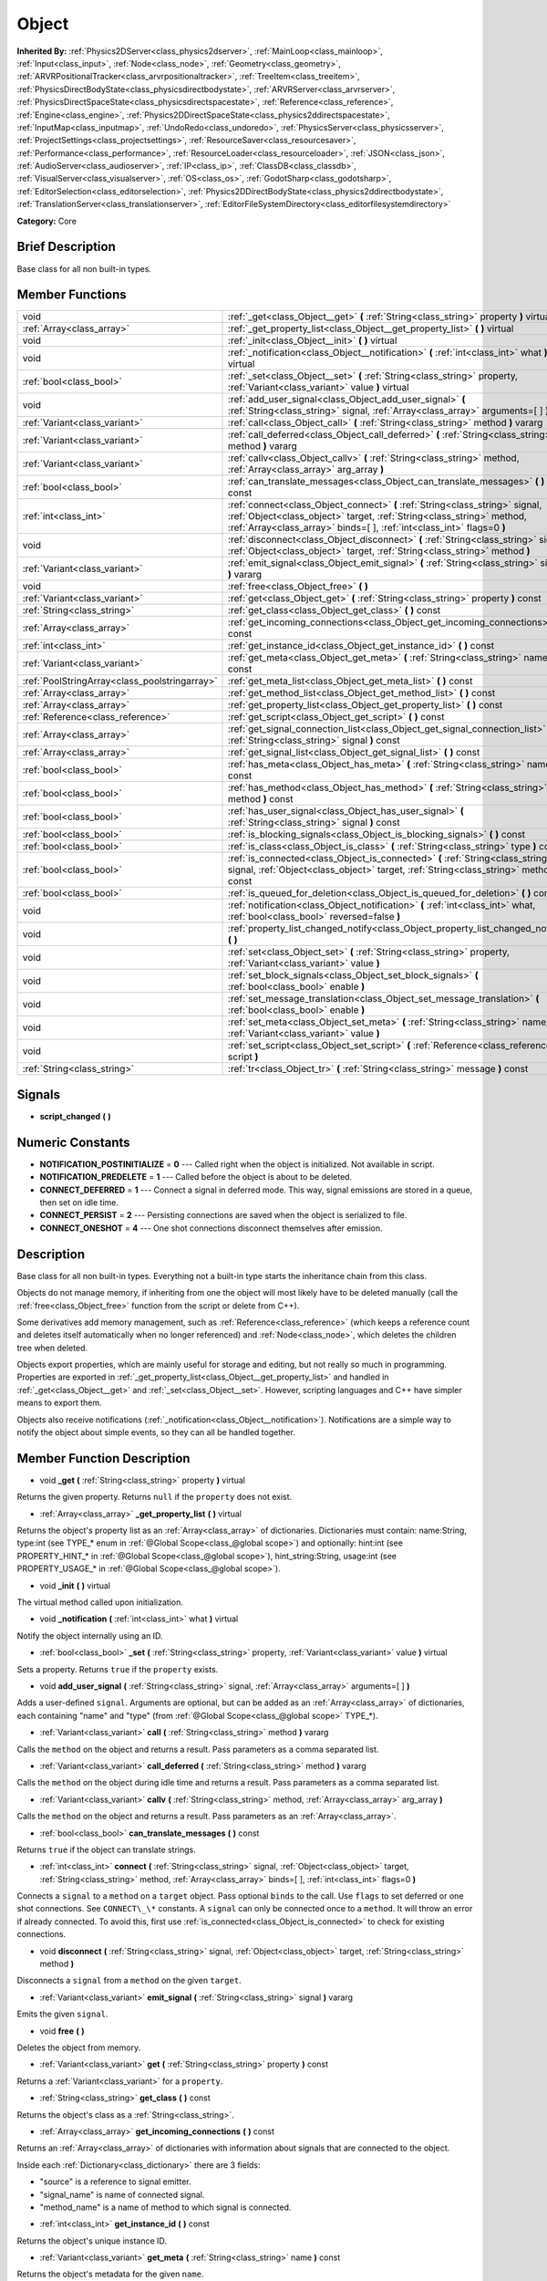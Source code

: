.. Generated automatically by doc/tools/makerst.py in Godot's source tree.
.. DO NOT EDIT THIS FILE, but the Object.xml source instead.
.. The source is found in doc/classes or modules/<name>/doc_classes.

.. _class_Object:

Object
======

**Inherited By:** :ref:`Physics2DServer<class_physics2dserver>`, :ref:`MainLoop<class_mainloop>`, :ref:`Input<class_input>`, :ref:`Node<class_node>`, :ref:`Geometry<class_geometry>`, :ref:`ARVRPositionalTracker<class_arvrpositionaltracker>`, :ref:`TreeItem<class_treeitem>`, :ref:`PhysicsDirectBodyState<class_physicsdirectbodystate>`, :ref:`ARVRServer<class_arvrserver>`, :ref:`PhysicsDirectSpaceState<class_physicsdirectspacestate>`, :ref:`Reference<class_reference>`, :ref:`Engine<class_engine>`, :ref:`Physics2DDirectSpaceState<class_physics2ddirectspacestate>`, :ref:`InputMap<class_inputmap>`, :ref:`UndoRedo<class_undoredo>`, :ref:`PhysicsServer<class_physicsserver>`, :ref:`ProjectSettings<class_projectsettings>`, :ref:`ResourceSaver<class_resourcesaver>`, :ref:`Performance<class_performance>`, :ref:`ResourceLoader<class_resourceloader>`, :ref:`JSON<class_json>`, :ref:`AudioServer<class_audioserver>`, :ref:`IP<class_ip>`, :ref:`ClassDB<class_classdb>`, :ref:`VisualServer<class_visualserver>`, :ref:`OS<class_os>`, :ref:`GodotSharp<class_godotsharp>`, :ref:`EditorSelection<class_editorselection>`, :ref:`Physics2DDirectBodyState<class_physics2ddirectbodystate>`, :ref:`TranslationServer<class_translationserver>`, :ref:`EditorFileSystemDirectory<class_editorfilesystemdirectory>`

**Category:** Core

Brief Description
-----------------

Base class for all non built-in types.

Member Functions
----------------

+------------------------------------------------+----------------------------------------------------------------------------------------------------------------------------------------------------------------------------------------------------------------------------------+
| void                                           | :ref:`_get<class_Object__get>` **(** :ref:`String<class_string>` property **)** virtual                                                                                                                                          |
+------------------------------------------------+----------------------------------------------------------------------------------------------------------------------------------------------------------------------------------------------------------------------------------+
| :ref:`Array<class_array>`                      | :ref:`_get_property_list<class_Object__get_property_list>` **(** **)** virtual                                                                                                                                                   |
+------------------------------------------------+----------------------------------------------------------------------------------------------------------------------------------------------------------------------------------------------------------------------------------+
| void                                           | :ref:`_init<class_Object__init>` **(** **)** virtual                                                                                                                                                                             |
+------------------------------------------------+----------------------------------------------------------------------------------------------------------------------------------------------------------------------------------------------------------------------------------+
| void                                           | :ref:`_notification<class_Object__notification>` **(** :ref:`int<class_int>` what **)** virtual                                                                                                                                  |
+------------------------------------------------+----------------------------------------------------------------------------------------------------------------------------------------------------------------------------------------------------------------------------------+
| :ref:`bool<class_bool>`                        | :ref:`_set<class_Object__set>` **(** :ref:`String<class_string>` property, :ref:`Variant<class_variant>` value **)** virtual                                                                                                     |
+------------------------------------------------+----------------------------------------------------------------------------------------------------------------------------------------------------------------------------------------------------------------------------------+
| void                                           | :ref:`add_user_signal<class_Object_add_user_signal>` **(** :ref:`String<class_string>` signal, :ref:`Array<class_array>` arguments=[  ] **)**                                                                                    |
+------------------------------------------------+----------------------------------------------------------------------------------------------------------------------------------------------------------------------------------------------------------------------------------+
| :ref:`Variant<class_variant>`                  | :ref:`call<class_Object_call>` **(** :ref:`String<class_string>` method **)** vararg                                                                                                                                             |
+------------------------------------------------+----------------------------------------------------------------------------------------------------------------------------------------------------------------------------------------------------------------------------------+
| :ref:`Variant<class_variant>`                  | :ref:`call_deferred<class_Object_call_deferred>` **(** :ref:`String<class_string>` method **)** vararg                                                                                                                           |
+------------------------------------------------+----------------------------------------------------------------------------------------------------------------------------------------------------------------------------------------------------------------------------------+
| :ref:`Variant<class_variant>`                  | :ref:`callv<class_Object_callv>` **(** :ref:`String<class_string>` method, :ref:`Array<class_array>` arg_array **)**                                                                                                             |
+------------------------------------------------+----------------------------------------------------------------------------------------------------------------------------------------------------------------------------------------------------------------------------------+
| :ref:`bool<class_bool>`                        | :ref:`can_translate_messages<class_Object_can_translate_messages>` **(** **)** const                                                                                                                                             |
+------------------------------------------------+----------------------------------------------------------------------------------------------------------------------------------------------------------------------------------------------------------------------------------+
| :ref:`int<class_int>`                          | :ref:`connect<class_Object_connect>` **(** :ref:`String<class_string>` signal, :ref:`Object<class_object>` target, :ref:`String<class_string>` method, :ref:`Array<class_array>` binds=[  ], :ref:`int<class_int>` flags=0 **)** |
+------------------------------------------------+----------------------------------------------------------------------------------------------------------------------------------------------------------------------------------------------------------------------------------+
| void                                           | :ref:`disconnect<class_Object_disconnect>` **(** :ref:`String<class_string>` signal, :ref:`Object<class_object>` target, :ref:`String<class_string>` method **)**                                                                |
+------------------------------------------------+----------------------------------------------------------------------------------------------------------------------------------------------------------------------------------------------------------------------------------+
| :ref:`Variant<class_variant>`                  | :ref:`emit_signal<class_Object_emit_signal>` **(** :ref:`String<class_string>` signal **)** vararg                                                                                                                               |
+------------------------------------------------+----------------------------------------------------------------------------------------------------------------------------------------------------------------------------------------------------------------------------------+
| void                                           | :ref:`free<class_Object_free>` **(** **)**                                                                                                                                                                                       |
+------------------------------------------------+----------------------------------------------------------------------------------------------------------------------------------------------------------------------------------------------------------------------------------+
| :ref:`Variant<class_variant>`                  | :ref:`get<class_Object_get>` **(** :ref:`String<class_string>` property **)** const                                                                                                                                              |
+------------------------------------------------+----------------------------------------------------------------------------------------------------------------------------------------------------------------------------------------------------------------------------------+
| :ref:`String<class_string>`                    | :ref:`get_class<class_Object_get_class>` **(** **)** const                                                                                                                                                                       |
+------------------------------------------------+----------------------------------------------------------------------------------------------------------------------------------------------------------------------------------------------------------------------------------+
| :ref:`Array<class_array>`                      | :ref:`get_incoming_connections<class_Object_get_incoming_connections>` **(** **)** const                                                                                                                                         |
+------------------------------------------------+----------------------------------------------------------------------------------------------------------------------------------------------------------------------------------------------------------------------------------+
| :ref:`int<class_int>`                          | :ref:`get_instance_id<class_Object_get_instance_id>` **(** **)** const                                                                                                                                                           |
+------------------------------------------------+----------------------------------------------------------------------------------------------------------------------------------------------------------------------------------------------------------------------------------+
| :ref:`Variant<class_variant>`                  | :ref:`get_meta<class_Object_get_meta>` **(** :ref:`String<class_string>` name **)** const                                                                                                                                        |
+------------------------------------------------+----------------------------------------------------------------------------------------------------------------------------------------------------------------------------------------------------------------------------------+
| :ref:`PoolStringArray<class_poolstringarray>`  | :ref:`get_meta_list<class_Object_get_meta_list>` **(** **)** const                                                                                                                                                               |
+------------------------------------------------+----------------------------------------------------------------------------------------------------------------------------------------------------------------------------------------------------------------------------------+
| :ref:`Array<class_array>`                      | :ref:`get_method_list<class_Object_get_method_list>` **(** **)** const                                                                                                                                                           |
+------------------------------------------------+----------------------------------------------------------------------------------------------------------------------------------------------------------------------------------------------------------------------------------+
| :ref:`Array<class_array>`                      | :ref:`get_property_list<class_Object_get_property_list>` **(** **)** const                                                                                                                                                       |
+------------------------------------------------+----------------------------------------------------------------------------------------------------------------------------------------------------------------------------------------------------------------------------------+
| :ref:`Reference<class_reference>`              | :ref:`get_script<class_Object_get_script>` **(** **)** const                                                                                                                                                                     |
+------------------------------------------------+----------------------------------------------------------------------------------------------------------------------------------------------------------------------------------------------------------------------------------+
| :ref:`Array<class_array>`                      | :ref:`get_signal_connection_list<class_Object_get_signal_connection_list>` **(** :ref:`String<class_string>` signal **)** const                                                                                                  |
+------------------------------------------------+----------------------------------------------------------------------------------------------------------------------------------------------------------------------------------------------------------------------------------+
| :ref:`Array<class_array>`                      | :ref:`get_signal_list<class_Object_get_signal_list>` **(** **)** const                                                                                                                                                           |
+------------------------------------------------+----------------------------------------------------------------------------------------------------------------------------------------------------------------------------------------------------------------------------------+
| :ref:`bool<class_bool>`                        | :ref:`has_meta<class_Object_has_meta>` **(** :ref:`String<class_string>` name **)** const                                                                                                                                        |
+------------------------------------------------+----------------------------------------------------------------------------------------------------------------------------------------------------------------------------------------------------------------------------------+
| :ref:`bool<class_bool>`                        | :ref:`has_method<class_Object_has_method>` **(** :ref:`String<class_string>` method **)** const                                                                                                                                  |
+------------------------------------------------+----------------------------------------------------------------------------------------------------------------------------------------------------------------------------------------------------------------------------------+
| :ref:`bool<class_bool>`                        | :ref:`has_user_signal<class_Object_has_user_signal>` **(** :ref:`String<class_string>` signal **)** const                                                                                                                        |
+------------------------------------------------+----------------------------------------------------------------------------------------------------------------------------------------------------------------------------------------------------------------------------------+
| :ref:`bool<class_bool>`                        | :ref:`is_blocking_signals<class_Object_is_blocking_signals>` **(** **)** const                                                                                                                                                   |
+------------------------------------------------+----------------------------------------------------------------------------------------------------------------------------------------------------------------------------------------------------------------------------------+
| :ref:`bool<class_bool>`                        | :ref:`is_class<class_Object_is_class>` **(** :ref:`String<class_string>` type **)** const                                                                                                                                        |
+------------------------------------------------+----------------------------------------------------------------------------------------------------------------------------------------------------------------------------------------------------------------------------------+
| :ref:`bool<class_bool>`                        | :ref:`is_connected<class_Object_is_connected>` **(** :ref:`String<class_string>` signal, :ref:`Object<class_object>` target, :ref:`String<class_string>` method **)** const                                                      |
+------------------------------------------------+----------------------------------------------------------------------------------------------------------------------------------------------------------------------------------------------------------------------------------+
| :ref:`bool<class_bool>`                        | :ref:`is_queued_for_deletion<class_Object_is_queued_for_deletion>` **(** **)** const                                                                                                                                             |
+------------------------------------------------+----------------------------------------------------------------------------------------------------------------------------------------------------------------------------------------------------------------------------------+
| void                                           | :ref:`notification<class_Object_notification>` **(** :ref:`int<class_int>` what, :ref:`bool<class_bool>` reversed=false **)**                                                                                                    |
+------------------------------------------------+----------------------------------------------------------------------------------------------------------------------------------------------------------------------------------------------------------------------------------+
| void                                           | :ref:`property_list_changed_notify<class_Object_property_list_changed_notify>` **(** **)**                                                                                                                                       |
+------------------------------------------------+----------------------------------------------------------------------------------------------------------------------------------------------------------------------------------------------------------------------------------+
| void                                           | :ref:`set<class_Object_set>` **(** :ref:`String<class_string>` property, :ref:`Variant<class_variant>` value **)**                                                                                                               |
+------------------------------------------------+----------------------------------------------------------------------------------------------------------------------------------------------------------------------------------------------------------------------------------+
| void                                           | :ref:`set_block_signals<class_Object_set_block_signals>` **(** :ref:`bool<class_bool>` enable **)**                                                                                                                              |
+------------------------------------------------+----------------------------------------------------------------------------------------------------------------------------------------------------------------------------------------------------------------------------------+
| void                                           | :ref:`set_message_translation<class_Object_set_message_translation>` **(** :ref:`bool<class_bool>` enable **)**                                                                                                                  |
+------------------------------------------------+----------------------------------------------------------------------------------------------------------------------------------------------------------------------------------------------------------------------------------+
| void                                           | :ref:`set_meta<class_Object_set_meta>` **(** :ref:`String<class_string>` name, :ref:`Variant<class_variant>` value **)**                                                                                                         |
+------------------------------------------------+----------------------------------------------------------------------------------------------------------------------------------------------------------------------------------------------------------------------------------+
| void                                           | :ref:`set_script<class_Object_set_script>` **(** :ref:`Reference<class_reference>` script **)**                                                                                                                                  |
+------------------------------------------------+----------------------------------------------------------------------------------------------------------------------------------------------------------------------------------------------------------------------------------+
| :ref:`String<class_string>`                    | :ref:`tr<class_Object_tr>` **(** :ref:`String<class_string>` message **)** const                                                                                                                                                 |
+------------------------------------------------+----------------------------------------------------------------------------------------------------------------------------------------------------------------------------------------------------------------------------------+

Signals
-------

.. _class_Object_script_changed:

- **script_changed** **(** **)**


Numeric Constants
-----------------

- **NOTIFICATION_POSTINITIALIZE** = **0** --- Called right when the object is initialized. Not available in script.
- **NOTIFICATION_PREDELETE** = **1** --- Called before the object is about to be deleted.
- **CONNECT_DEFERRED** = **1** --- Connect a signal in deferred mode. This way, signal emissions are stored in a queue, then set on idle time.
- **CONNECT_PERSIST** = **2** --- Persisting connections are saved when the object is serialized to file.
- **CONNECT_ONESHOT** = **4** --- One shot connections disconnect themselves after emission.

Description
-----------

Base class for all non built-in types. Everything not a built-in type starts the inheritance chain from this class.

Objects do not manage memory, if inheriting from one the object will most likely have to be deleted manually (call the :ref:`free<class_Object_free>` function from the script or delete from C++).

Some derivatives add memory management, such as :ref:`Reference<class_reference>` (which keeps a reference count and deletes itself automatically when no longer referenced) and :ref:`Node<class_node>`, which deletes the children tree when deleted.

Objects export properties, which are mainly useful for storage and editing, but not really so much in programming. Properties are exported in :ref:`_get_property_list<class_Object__get_property_list>` and handled in :ref:`_get<class_Object__get>` and :ref:`_set<class_Object__set>`. However, scripting languages and C++ have simpler means to export them.

Objects also receive notifications (:ref:`_notification<class_Object__notification>`). Notifications are a simple way to notify the object about simple events, so they can all be handled together.

Member Function Description
---------------------------

.. _class_Object__get:

- void **_get** **(** :ref:`String<class_string>` property **)** virtual

Returns the given property. Returns ``null`` if the ``property`` does not exist.

.. _class_Object__get_property_list:

- :ref:`Array<class_array>` **_get_property_list** **(** **)** virtual

Returns the object's property list as an :ref:`Array<class_array>` of dictionaries. Dictionaries must contain: name:String, type:int (see TYPE\_\* enum in :ref:`@Global Scope<class_@global scope>`) and optionally: hint:int (see PROPERTY_HINT\_\* in :ref:`@Global Scope<class_@global scope>`), hint_string:String, usage:int (see PROPERTY_USAGE\_\* in :ref:`@Global Scope<class_@global scope>`).

.. _class_Object__init:

- void **_init** **(** **)** virtual

The virtual method called upon initialization.

.. _class_Object__notification:

- void **_notification** **(** :ref:`int<class_int>` what **)** virtual

Notify the object internally using an ID.

.. _class_Object__set:

- :ref:`bool<class_bool>` **_set** **(** :ref:`String<class_string>` property, :ref:`Variant<class_variant>` value **)** virtual

Sets a property. Returns ``true`` if the ``property`` exists.

.. _class_Object_add_user_signal:

- void **add_user_signal** **(** :ref:`String<class_string>` signal, :ref:`Array<class_array>` arguments=[  ] **)**

Adds a user-defined ``signal``. Arguments are optional, but can be added as an :ref:`Array<class_array>` of dictionaries, each containing "name" and "type" (from :ref:`@Global Scope<class_@global scope>` TYPE\_\*).

.. _class_Object_call:

- :ref:`Variant<class_variant>` **call** **(** :ref:`String<class_string>` method **)** vararg

Calls the ``method`` on the object and returns a result. Pass parameters as a comma separated list.

.. _class_Object_call_deferred:

- :ref:`Variant<class_variant>` **call_deferred** **(** :ref:`String<class_string>` method **)** vararg

Calls the ``method`` on the object during idle time and returns a result. Pass parameters as a comma separated list.

.. _class_Object_callv:

- :ref:`Variant<class_variant>` **callv** **(** :ref:`String<class_string>` method, :ref:`Array<class_array>` arg_array **)**

Calls the ``method`` on the object and returns a result. Pass parameters as an :ref:`Array<class_array>`.

.. _class_Object_can_translate_messages:

- :ref:`bool<class_bool>` **can_translate_messages** **(** **)** const

Returns ``true`` if the object can translate strings.

.. _class_Object_connect:

- :ref:`int<class_int>` **connect** **(** :ref:`String<class_string>` signal, :ref:`Object<class_object>` target, :ref:`String<class_string>` method, :ref:`Array<class_array>` binds=[  ], :ref:`int<class_int>` flags=0 **)**

Connects a ``signal`` to a ``method`` on a ``target`` object. Pass optional ``binds`` to the call. Use ``flags`` to set deferred or one shot connections. See ``CONNECT\_\*`` constants. A ``signal`` can only be connected once to a ``method``. It will throw an error if already connected. To avoid this, first use :ref:`is_connected<class_Object_is_connected>` to check for existing connections.

.. _class_Object_disconnect:

- void **disconnect** **(** :ref:`String<class_string>` signal, :ref:`Object<class_object>` target, :ref:`String<class_string>` method **)**

Disconnects a ``signal`` from a ``method`` on the given ``target``.

.. _class_Object_emit_signal:

- :ref:`Variant<class_variant>` **emit_signal** **(** :ref:`String<class_string>` signal **)** vararg

Emits the given ``signal``.

.. _class_Object_free:

- void **free** **(** **)**

Deletes the object from memory.

.. _class_Object_get:

- :ref:`Variant<class_variant>` **get** **(** :ref:`String<class_string>` property **)** const

Returns a :ref:`Variant<class_variant>` for a ``property``.

.. _class_Object_get_class:

- :ref:`String<class_string>` **get_class** **(** **)** const

Returns the object's class as a :ref:`String<class_string>`.

.. _class_Object_get_incoming_connections:

- :ref:`Array<class_array>` **get_incoming_connections** **(** **)** const

Returns an :ref:`Array<class_array>` of dictionaries with information about signals that are connected to the object.

Inside each :ref:`Dictionary<class_dictionary>` there are 3 fields:

- "source" is a reference to signal emitter.

- "signal_name" is name of connected signal.

- "method_name" is a name of method to which signal is connected.

.. _class_Object_get_instance_id:

- :ref:`int<class_int>` **get_instance_id** **(** **)** const

Returns the object's unique instance ID.

.. _class_Object_get_meta:

- :ref:`Variant<class_variant>` **get_meta** **(** :ref:`String<class_string>` name **)** const

Returns the object's metadata for the given ``name``.

.. _class_Object_get_meta_list:

- :ref:`PoolStringArray<class_poolstringarray>` **get_meta_list** **(** **)** const

Returns the object's metadata as a :ref:`PoolStringArray<class_poolstringarray>`.

.. _class_Object_get_method_list:

- :ref:`Array<class_array>` **get_method_list** **(** **)** const

Returns the object's methods and their signatures as an :ref:`Array<class_array>`.

.. _class_Object_get_property_list:

- :ref:`Array<class_array>` **get_property_list** **(** **)** const

Returns the list of properties as an :ref:`Array<class_array>` of dictionaries. Dictionaries contain: name:String, type:int (see TYPE\_\* enum in :ref:`@Global Scope<class_@global scope>`) and optionally: hint:int (see PROPERTY_HINT\_\* in :ref:`@Global Scope<class_@global scope>`), hint_string:String, usage:int (see PROPERTY_USAGE\_\* in :ref:`@Global Scope<class_@global scope>`).

.. _class_Object_get_script:

- :ref:`Reference<class_reference>` **get_script** **(** **)** const

Returns the object's :ref:`Script<class_script>` or ``null`` if one doesn't exist.

.. _class_Object_get_signal_connection_list:

- :ref:`Array<class_array>` **get_signal_connection_list** **(** :ref:`String<class_string>` signal **)** const

Returns an :ref:`Array<class_array>` of connections for the given ``signal``.

.. _class_Object_get_signal_list:

- :ref:`Array<class_array>` **get_signal_list** **(** **)** const

Returns the list of signals as an :ref:`Array<class_array>` of dictionaries.

.. _class_Object_has_meta:

- :ref:`bool<class_bool>` **has_meta** **(** :ref:`String<class_string>` name **)** const

Returns ``true`` if a metadata is found with the given ``name``.

.. _class_Object_has_method:

- :ref:`bool<class_bool>` **has_method** **(** :ref:`String<class_string>` method **)** const

Returns ``true`` if the object contains the given ``method``.

.. _class_Object_has_user_signal:

- :ref:`bool<class_bool>` **has_user_signal** **(** :ref:`String<class_string>` signal **)** const

Returns ``true`` if the given user-defined ``signal`` exists.

.. _class_Object_is_blocking_signals:

- :ref:`bool<class_bool>` **is_blocking_signals** **(** **)** const

Returns ``true`` if signal emission blocking is enabled.

.. _class_Object_is_class:

- :ref:`bool<class_bool>` **is_class** **(** :ref:`String<class_string>` type **)** const

Returns ``true`` if the object inherits from the given ``type``.

.. _class_Object_is_connected:

- :ref:`bool<class_bool>` **is_connected** **(** :ref:`String<class_string>` signal, :ref:`Object<class_object>` target, :ref:`String<class_string>` method **)** const

Returns ``true`` if a connection exists for a given ``signal``, ``target``, and ``method``.

.. _class_Object_is_queued_for_deletion:

- :ref:`bool<class_bool>` **is_queued_for_deletion** **(** **)** const

Returns ``true`` if the ``queue_free`` method was called for the object.

.. _class_Object_notification:

- void **notification** **(** :ref:`int<class_int>` what, :ref:`bool<class_bool>` reversed=false **)**

Notify the object of something.

.. _class_Object_property_list_changed_notify:

- void **property_list_changed_notify** **(** **)**

.. _class_Object_set:

- void **set** **(** :ref:`String<class_string>` property, :ref:`Variant<class_variant>` value **)**

Set property into the object.

.. _class_Object_set_block_signals:

- void **set_block_signals** **(** :ref:`bool<class_bool>` enable **)**

If set to true, signal emission is blocked.

.. _class_Object_set_message_translation:

- void **set_message_translation** **(** :ref:`bool<class_bool>` enable **)**

Define whether the object can translate strings (with calls to :ref:`tr<class_Object_tr>`). Default is true.

.. _class_Object_set_meta:

- void **set_meta** **(** :ref:`String<class_string>` name, :ref:`Variant<class_variant>` value **)**

Set a metadata into the object. Metadata is serialized. Metadata can be *anything*.

.. _class_Object_set_script:

- void **set_script** **(** :ref:`Reference<class_reference>` script **)**

Set a script into the object, scripts extend the object functionality.

.. _class_Object_tr:

- :ref:`String<class_string>` **tr** **(** :ref:`String<class_string>` message **)** const

Translate a message. Only works if message translation is enabled (which it is by default). See :ref:`set_message_translation<class_Object_set_message_translation>`.


